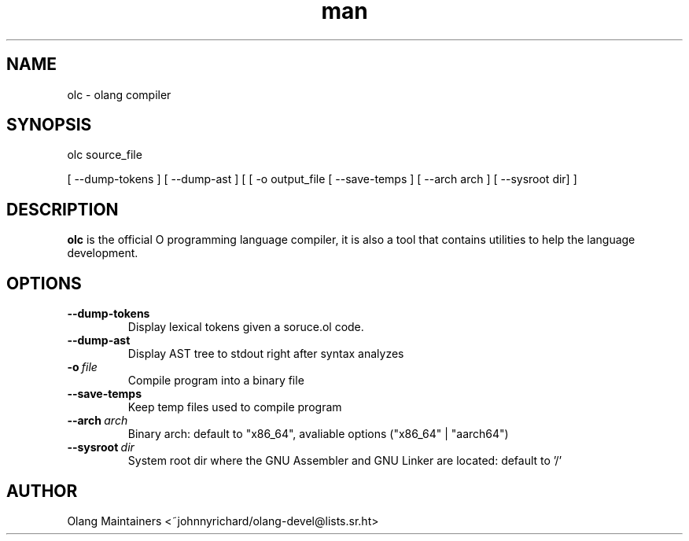 .\" Man page for olc
.\" Contact ~johnnyrichard/olang-devel@lists.sr.ht to report issues

.TH man 1 "Feb 2024" "0.0" "olc man page"

.SH NAME

olc \- olang compiler

.SH SYNOPSIS

olc source_file

[ --dump-tokens ] [ --dump-ast ] [ [ -o output_file [ --save-temps ] [ --arch arch ]  [ --sysroot dir] ]

.SH DESCRIPTION

.B olc
is the official O programming language compiler, it is also a tool that contains
utilities to help the language development.

.SH OPTIONS

.TP
.BI \-\-dump-tokens
Display lexical tokens given a soruce.ol code.

.TP
.BR \-\-dump-ast
Display AST tree to stdout right after syntax analyzes

.TP
.BI \-o\  file
Compile program into a binary file

.TP
.BR \-\-save\-temps
Keep temp files used to compile program

.TP
.BI \-\-arch\  arch
Binary arch: default to "x86_64", avaliable options ("x86_64" | "aarch64")

.TP
.BI \-\-sysroot\  dir
System root dir where the GNU Assembler and GNU Linker are located: default to '/'


.SH AUTHOR

Olang Maintainers <~johnnyrichard/olang-devel@lists.sr.ht>
